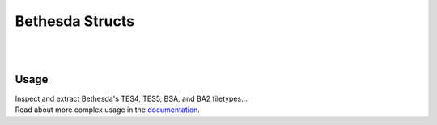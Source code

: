 ================
Bethesda Structs
================

|

.. image:: https://img.shields.io/pypi/v/bethesda-structs.svg
   :target: https://pypi.org/project/bethesda-structs/
   :alt: PyPi Status

.. image:: https://img.shields.io/pypi/pyversions/bethesda-structs.svg
   :target: https://pypi.org/project/bethesda-structs/
   :alt: Supported Versions

.. image:: https://img.shields.io/pypi/status/bethesda-structs.svg
   :target: https://pypi.org/project/bethesda-structs/
   :alt: Release Status

.. image:: https://img.shields.io/github/last-commit/stephen-bunn/bethesda-structs.svg
   :target: https://github.com/stephen-bunn/bethesda-structs
   :alt: Last Commit

.. image:: https://img.shields.io/github/license/stephen-bunn/bethesda-structs.svg
   :target: https://github.com/stephen-bunn/bethesda-structs/blob/master/LICENSE
   :alt: License

.. image:: https://readthedocs.org/projects/bethesda-structs/badge/?version=latest
   :target: http://bethesda-structs.readthedocs.io/en/latest/?badge=latest
   :alt: Documentation Status

.. image:: https://travis-ci.org/stephen-bunn/bethesda-structs.svg?branch=master
   :target: https://travis-ci.org/stephen-bunn/bethesda-structs
   :alt: Build Status

.. image:: https://requires.io/github/stephen-bunn/bethesda-structs/requirements.svg?branch=master
   :target: https://requires.io/github/stephen-bunn/bethesda-structs/requirements/?branch=master
   :alt: Requirements Status

.. image:: https://img.shields.io/badge/Say%20Thanks-!-1EAEDB.svg
   :target: https://saythanks.io/to/stephen-bunn
   :alt: Say Thanks

|


Usage
-----

| Inspect and extract Bethesda's TES4, TES5, BSA, and BA2 filetypes...
| Read about more complex usage in the `documentation <https://bethesda-structs.readthedocs.io/en/latest/>`_.

